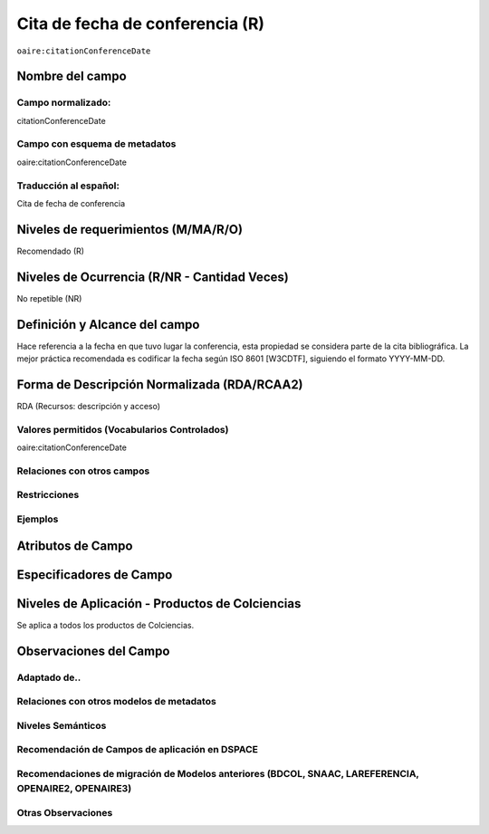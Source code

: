 .. _aire:citationConferenceDate:

Cita de fecha de conferencia (R)
================================

``oaire:citationConferenceDate``

Nombre del campo
----------------

Campo normalizado:
~~~~~~~~~~~~~~~~~~
citationConferenceDate

Campo con esquema de metadatos
~~~~~~~~~~~~~~~~~~~~~~~~~~~~~~
oaire:citationConferenceDate

Traducción al español:
~~~~~~~~~~~~~~~~~~~~~~
Cita de fecha de conferencia

Niveles de requerimientos (M/MA/R/O)
------------------------------------
Recomendado (R)

Niveles de Ocurrencia (R/NR - Cantidad Veces)
---------------------------------------------
No repetible (NR)

Definición y Alcance del campo
------------------------------
Hace referencia a la fecha en que tuvo lugar la conferencia, esta propiedad se considera parte de la cita bibliográfica. La mejor práctica recomendada es codificar la fecha según ISO 8601 [W3CDTF], siguiendo el formato YYYY-MM-DD.

Forma de Descripción Normalizada (RDA/RCAA2)
--------------------------------------------
RDA (Recursos: descripción y acceso)

Valores permitidos (Vocabularios Controlados)
~~~~~~~~~~~~~~~~~~~~~~~~~~~~~~~~~~~~~~~~~~~~~
oaire:citationConferenceDate

Relaciones con otros campos
~~~~~~~~~~~~~~~~~~~~~~~~~~~

Restricciones
~~~~~~~~~~~~~

Ejemplos
~~~~~~~~

Atributos de Campo
------------------

Especificadores de Campo
------------------------

Niveles de Aplicación - Productos de Colciencias
------------------------------------------------
Se aplica a todos los productos de Colciencias.

Observaciones del Campo
-----------------------

Adaptado de..
~~~~~~~~~~~~~

Relaciones con otros modelos de metadatos
~~~~~~~~~~~~~~~~~~~~~~~~~~~~~~~~~~~~~~~~~

Niveles Semánticos
~~~~~~~~~~~~~~~~~~

Recomendación de Campos de aplicación en DSPACE
~~~~~~~~~~~~~~~~~~~~~~~~~~~~~~~~~~~~~~~~~~~~~~~

Recomendaciones de migración de Modelos anteriores (BDCOL, SNAAC, LAREFERENCIA, OPENAIRE2, OPENAIRE3)
~~~~~~~~~~~~~~~~~~~~~~~~~~~~~~~~~~~~~~~~~~~~~~~~~~~~~~~~~~~~~~~~~~~~~~~~~~~~~~~~~~~~~~~~~~~~~~~~~~~~~

Otras Observaciones
~~~~~~~~~~~~~~~~~~~